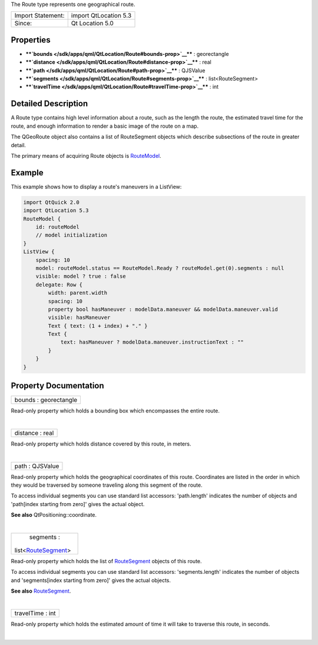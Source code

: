 The Route type represents one geographical route.

+---------------------+-------------------------+
| Import Statement:   | import QtLocation 5.3   |
+---------------------+-------------------------+
| Since:              | Qt Location 5.0         |
+---------------------+-------------------------+

Properties
----------

-  ****`bounds </sdk/apps/qml/QtLocation/Route#bounds-prop>`__**** :
   georectangle
-  ****`distance </sdk/apps/qml/QtLocation/Route#distance-prop>`__**** :
   real
-  ****`path </sdk/apps/qml/QtLocation/Route#path-prop>`__**** :
   QJSValue
-  ****`segments </sdk/apps/qml/QtLocation/Route#segments-prop>`__**** :
   list<RouteSegment>
-  ****`travelTime </sdk/apps/qml/QtLocation/Route#travelTime-prop>`__****
   : int

Detailed Description
--------------------

A Route type contains high level information about a route, such as the
length the route, the estimated travel time for the route, and enough
information to render a basic image of the route on a map.

The QGeoRoute object also contains a list of RouteSegment objects which
describe subsections of the route in greater detail.

The primary means of acquiring Route objects is
`RouteModel </sdk/apps/qml/QtLocation/RouteModel/>`__.

Example
-------

This example shows how to display a route's maneuvers in a ListView:

.. code:: qml

    import QtQuick 2.0
    import QtLocation 5.3
    RouteModel {
        id: routeModel
        // model initialization
    }
    ListView {
        spacing: 10
        model: routeModel.status == RouteModel.Ready ? routeModel.get(0).segments : null
        visible: model ? true : false
        delegate: Row {
            width: parent.width
            spacing: 10
            property bool hasManeuver : modelData.maneuver && modelData.maneuver.valid
            visible: hasManeuver
            Text { text: (1 + index) + "." }
            Text {
                text: hasManeuver ? modelData.maneuver.instructionText : ""
            }
        }
    }

Property Documentation
----------------------

+--------------------------------------------------------------------------+
|        \ bounds : georectangle                                           |
+--------------------------------------------------------------------------+

Read-only property which holds a bounding box which encompasses the
entire route.

| 

+--------------------------------------------------------------------------+
|        \ distance : real                                                 |
+--------------------------------------------------------------------------+

Read-only property which holds distance covered by this route, in
meters.

| 

+--------------------------------------------------------------------------+
|        \ path : QJSValue                                                 |
+--------------------------------------------------------------------------+

Read-only property which holds the geographical coordinates of this
route. Coordinates are listed in the order in which they would be
traversed by someone traveling along this segment of the route.

To access individual segments you can use standard list accessors:
'path.length' indicates the number of objects and 'path[index starting
from zero]' gives the actual object.

**See also** QtPositioning::coordinate.

| 

+--------------------------------------------------------------------------+
|        \ segments :                                                      |
| list<`RouteSegment </sdk/apps/qml/QtLocation/RouteSegment/>`__>          |
+--------------------------------------------------------------------------+

Read-only property which holds the list of
`RouteSegment </sdk/apps/qml/QtLocation/RouteSegment/>`__ objects of
this route.

To access individual segments you can use standard list accessors:
'segments.length' indicates the number of objects and 'segments[index
starting from zero]' gives the actual objects.

**See also** `RouteSegment </sdk/apps/qml/QtLocation/RouteSegment/>`__.

| 

+--------------------------------------------------------------------------+
|        \ travelTime : int                                                |
+--------------------------------------------------------------------------+

Read-only property which holds the estimated amount of time it will take
to traverse this route, in seconds.

| 
